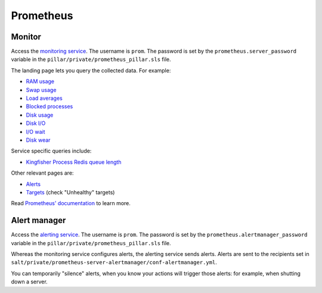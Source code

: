 Prometheus
==========

Monitor
-------

Access the `monitoring service <http://monitor.prometheus.open-contracting.org>`__. The username is ``prom``. The password is set by the ``prometheus.server_password`` variable in the ``pillar/private/prometheus_pillar.sls`` file.

The landing page lets you query the collected data. For example:

* `RAM usage <https://monitor.prometheus.open-contracting.org/graph?g0.range_input=8w&g0.expr=1%20-%20node_memory_MemAvailable_bytes%20%2F%20node_memory_MemTotal_bytes&g0.tab=0>`__
* `Swap usage <https://monitor.prometheus.open-contracting.org/graph?g0.range_input=8w&g0.expr=node_memory_SwapCached_bytes%20%2F%201024%20%2F%201024&g0.tab=0>`__
* `Load averages <https://monitor.prometheus.open-contracting.org/graph?g0.range_input=8w&g0.expr=node_load15%20%2F%20count(count(node_cpu_seconds_total)%20without%20(mode))%20without%20(cpu)&g0.tab=0>`__
* `Blocked processes <https://monitor.prometheus.open-contracting.org/graph?g0.range_input=8w&g0.expr=node_procs_blocked&g0.tab=0>`__
* `Disk usage  <https://monitor.prometheus.open-contracting.org/graph?g0.range_input=8w&g0.expr=1%20-%20node_filesystem_avail_bytes%20%2F%20node_filesystem_size_bytes%20%7Bmountpoint%3D%22%2F%22%7D&g0.tab=0>`__
* `Disk I/O <https://monitor.prometheus.open-contracting.org/graph?g0.range_input=8w&g0.expr=(avg%20by(instance)%20(rate(node_disk_io_time_seconds_total%5B10m%5D)))%20*%20100&g0.tab=0>`__
* `I/O wait <https://monitor.prometheus.open-contracting.org/graph?g0.range_input=8w&g0.expr=(avg%20by(instance)%20(rate(node_cpu_seconds_total%7Bmode%3D%22iowait%22%7D%5B10m%5D)))%20*%20100&g0.tab=0>`__
* `Disk wear <https://monitor.prometheus.open-contracting.org/graph?g0.range_input=8w&g0.expr=smartmon_wear_leveling_count_value&g0.tab=0>`__

Service specific queries include:

* `Kingfisher Process Redis queue length <https://monitor.prometheus.open-contracting.org/graph?g0.range_input=8w&g0.expr=kingfisher_process_redis_queue_length&g0.tab=0>`__

Other relevant pages are:

* `Alerts <https://monitor.prometheus.open-contracting.org/alerts>`__
* `Targets <https://monitor.prometheus.open-contracting.org/targets>`__ (check "Unhealthy" targets)

Read `Prometheus' documentation <https://prometheus.io/docs/introduction/overview/>`__ to learn more.

Alert manager
-------------

Access the `alerting service <http://alertmanager.prometheus.open-contracting.org>`__.  The username is ``prom``. The password is set by the ``prometheus.alertmanager_password`` variable in the ``pillar/private/prometheus_pillar.sls`` file.

Whereas the monitoring service configures alerts, the alerting service sends alerts. Alerts are sent to the recipients set in ``salt/private/prometheus-server-alertmanager/conf-alertmanager.yml``.

You can temporarily "silence" alerts, when you know your actions will trigger those alerts: for example, when shutting down a server.
